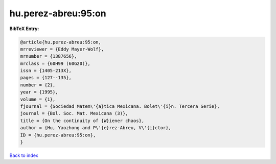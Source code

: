 hu.perez-abreu:95:on
====================

.. :cite:t:`hu.perez-abreu:95:on`

.. bibliography:: ../../All.bib

**BibTeX Entry:**

.. code-block:: bibtex

   @article{hu.perez-abreu:95:on,
   mrreviewer = {Eddy Mayer-Wolf},
   mrnumber = {1387656},
   mrclass = {60H99 (60G20)},
   issn = {1405-213X},
   pages = {127--135},
   number = {2},
   year = {1995},
   volume = {1},
   fjournal = {Sociedad Matem\'{a}tica Mexicana. Bolet\'{i}n. Tercera Serie},
   journal = {Bol. Soc. Mat. Mexicana (3)},
   title = {On the continuity of {W}iener chaos},
   author = {Hu, Yaozhong and P\'{e}rez-Abreu, V\'{i}ctor},
   ID = {hu.perez-abreu:95:on},
   }

`Back to index <../index>`_
